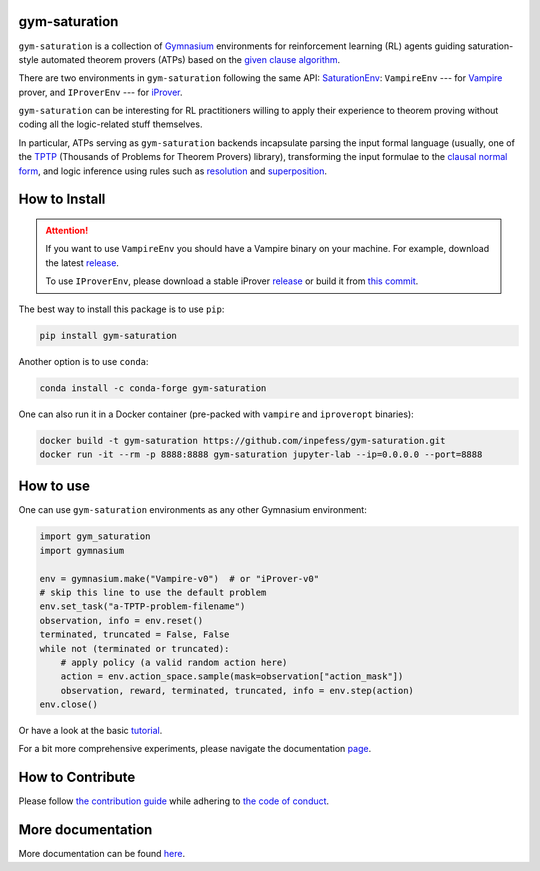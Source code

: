 ..
  Copyright 2021-2023 Boris Shminke

  Licensed under the Apache License, Version 2.0 (the "License");
  you may not use this file except in compliance with the License.
  You may obtain a copy of the License at

      https://www.apache.org/licenses/LICENSE-2.0

  Unless required by applicable law or agreed to in writing, software
  distributed under the License is distributed on an "AS IS" BASIS,
  WITHOUT WARRANTIES OR CONDITIONS OF ANY KIND, either express or implied.
  See the License for the specific language governing permissions and
  limitations under the License.

|PyPI version|\ |Anaconda|\ |CircleCI|\ |Documentation Status|\ |codecov|\ |JOSS|

gym-saturation
==============

``gym-saturation`` is a collection of `Gymnasium
<https://gymnasium.farama.org/>`__ environments for reinforcement
learning (RL) agents guiding saturation-style automated theorem
provers (ATPs) based on the `given clause algorithm
<https://royalsocietypublishing.org/doi/10.1098/rsta.2018.0034#d3e468>`__.

There are two environments in ``gym-saturation`` following the same
API: `SaturationEnv
<https://gym-saturation.readthedocs.io/en/latest/environments/saturation-env.html>`__:
``VampireEnv`` --- for `Vampire
<https://github.com/vprover/vampire>`__ prover, and ``IProverEnv``
--- for `iProver <https://gitlab.com/korovin/iprover/>`__.

``gym-saturation`` can be interesting for RL practitioners willing to
apply their experience to theorem proving without coding all the
logic-related stuff themselves.

In particular, ATPs serving as ``gym-saturation`` backends
incapsulate parsing the input formal language (usually, one of the
`TPTP <https://tptp.org/>`__ (Thousands of Problems for Theorem
Provers) library), transforming the input formulae to the `clausal
normal form
<https://en.wikipedia.org/wiki/Conjunctive_normal_form>`__, and logic
inference using rules such as `resolution
<https://en.wikipedia.org/wiki/Resolution_(logic)>`__ and
`superposition
<https://en.wikipedia.org/wiki/Superposition_calculus>`__.

How to Install
==============

.. attention:: If you want to use ``VampireEnv`` you should have a
   Vampire binary on your machine. For example, download the
   latest `release
   <https://github.com/vprover/vampire/releases/tag/v4.8casc2023>`__.

   To use ``IProverEnv``, please download a stable iProver 
   `release
   <https://gitlab.com/inpefess/iprover/-/releases/2023.04.10>`__ or build it from `this commit <https://gitlab.com/korovin/iprover/-/commit/9504e78f60262c394b564678201cb7d2f8a4bbea>`__.

The best way to install this package is to use ``pip``:

.. code:: sh

   pip install gym-saturation

Another option is to use ``conda``:

.. code:: sh

   conda install -c conda-forge gym-saturation
   
One can also run it in a Docker container (pre-packed with
``vampire`` and ``iproveropt`` binaries):

.. code:: sh

   docker build -t gym-saturation https://github.com/inpefess/gym-saturation.git
   docker run -it --rm -p 8888:8888 gym-saturation jupyter-lab --ip=0.0.0.0 --port=8888

How to use
==========

One can use ``gym-saturation`` environments as any other Gymnasium environment:

.. code:: python

  import gym_saturation
  import gymnasium

  env = gymnasium.make("Vampire-v0")  # or "iProver-v0"
  # skip this line to use the default problem
  env.set_task("a-TPTP-problem-filename")
  observation, info = env.reset()
  terminated, truncated = False, False
  while not (terminated or truncated):
      # apply policy (a valid random action here)
      action = env.action_space.sample(mask=observation["action_mask"])
      observation, reward, terminated, truncated, info = env.step(action)
  env.close()

Or have a look at the basic `tutorial <https://gym-saturation.readthedocs.io/en/latest/auto_examples/plot_age_agent.html>`__.
  
For a bit more comprehensive experiments, please navigate the documentation `page <https://gym-saturation.readthedocs.io/en/latest/tutorials/experiments.html>`__.

How to Contribute
=================

Please follow `the contribution guide <https://gym-saturation.readthedocs.io/en/latest/contributing.html>`__ while adhering to `the code of conduct <https://gym-saturation.readthedocs.io/en/latest/code-of-conduct.html>`__.

More documentation
==================

More documentation can be found
`here <https://gym-saturation.readthedocs.io/en/latest>`__.

.. |PyPI version| image:: https://badge.fury.io/py/gym-saturation.svg
   :target: https://badge.fury.io/py/gym-saturation
.. |CircleCI| image:: https://circleci.com/gh/inpefess/gym-saturation.svg?style=svg
   :target: https://circleci.com/gh/inpefess/gym-saturation
.. |Documentation Status| image:: https://readthedocs.org/projects/gym-saturation/badge/?version=latest
   :target: https://gym-saturation.readthedocs.io/en/latest/?badge=latest
.. |codecov| image:: https://codecov.io/gh/inpefess/gym-saturation/branch/master/graph/badge.svg
   :target: https://codecov.io/gh/inpefess/gym-saturation
.. |JOSS| image:: https://joss.theoj.org/papers/c4f36ec7331a0dde54d8c3808fbff9c3/status.svg
   :target: https://joss.theoj.org/papers/c4f36ec7331a0dde54d8c3808fbff9c3
.. |Anaconda| image:: https://anaconda.org/conda-forge/gym-saturation/badges/version.svg
   :target: https://anaconda.org/conda-forge/gym-saturation
